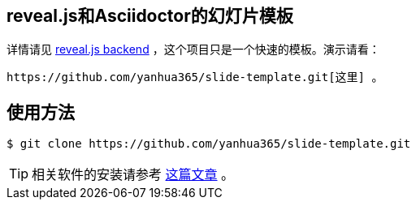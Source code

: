 == reveal.js和Asciidoctor的幻灯片模板

详情请见 https://github.com/asciidoctor/asciidoctor-reveal.js[reveal.js backend] ，这个项目只是一个快速的模板。演示请看：

 https://github.com/yanhua365/slide-template.git[这里] 。

== 使用方法

  $ git clone https://github.com/yanhua365/slide-template.git

TIP: 相关软件的安装请参考 http://yanhua365.com/blog/2015/asciidoctor-and-reveal-js/#asciidoctor-revealjs[这篇文章] 。
